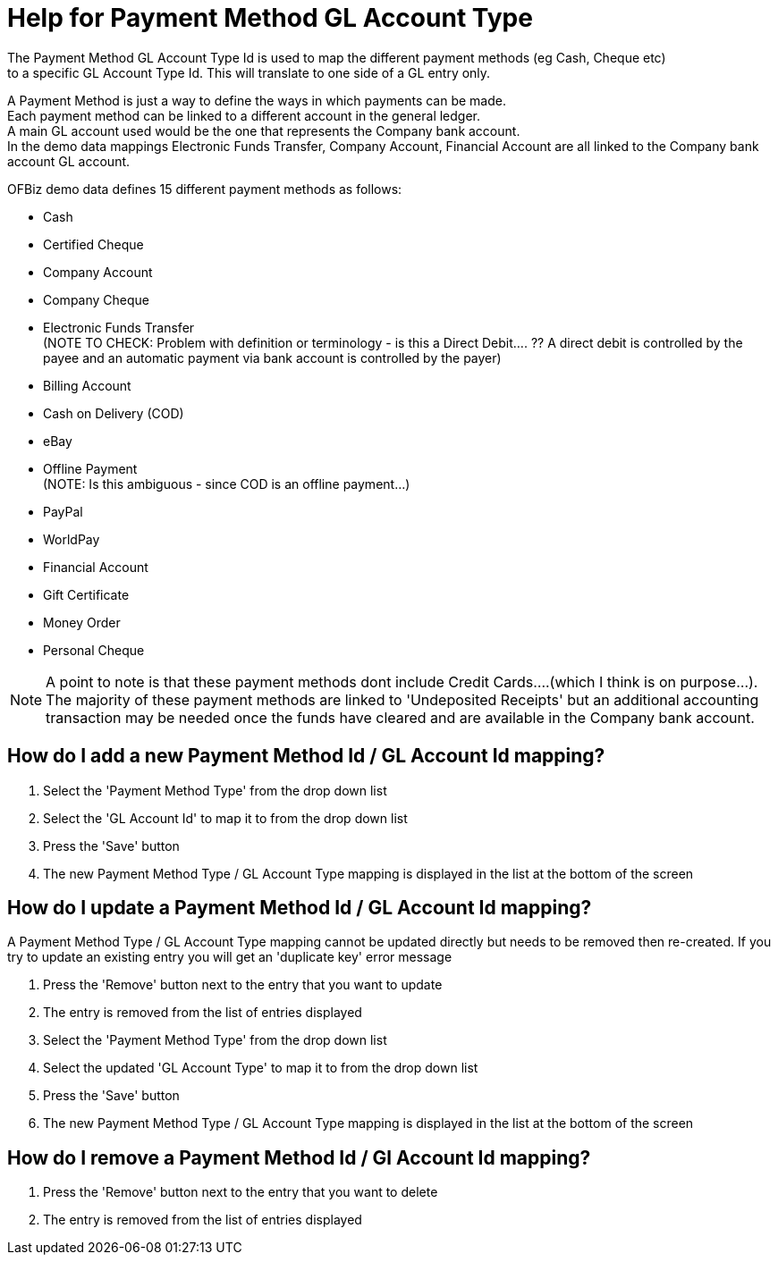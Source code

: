 ////
Licensed to the Apache Software Foundation (ASF) under one
or more contributor license agreements.  See the NOTICE file
distributed with this work for additional information
regarding copyright ownership.  The ASF licenses this file
to you under the Apache License, Version 2.0 (the
"License"); you may not use this file except in compliance
with the License.  You may obtain a copy of the License at

http://www.apache.org/licenses/LICENSE-2.0

Unless required by applicable law or agreed to in writing,
software distributed under the License is distributed on an
"AS IS" BASIS, WITHOUT WARRANTIES OR CONDITIONS OF ANY
KIND, either express or implied.  See the License for the
specific language governing permissions and limitations
under the License.
////

= Help for Payment Method GL Account Type
The Payment Method GL Account Type Id is used to map the different payment methods (eg Cash, Cheque etc)
 to a specific GL Account Type Id. This will translate to one side of a GL entry only.

A Payment Method is just a way to define the ways in which payments can be made. +
Each payment method can be linked to a different account in the general ledger. +
A main GL account used would be the one that represents the Company bank account. +
In the demo data mappings Electronic Funds Transfer, Company Account, Financial Account are all linked
 to the Company bank account GL account.

OFBiz demo data defines 15 different payment methods as follows:

* Cash
* Certified Cheque
* Company Account
* Company Cheque
* Electronic Funds Transfer +
   (NOTE TO CHECK: Problem with definition or terminology - is this a Direct Debit.... ??
    A direct debit is controlled by the payee and an automatic payment via bank account is controlled by the payer)
* Billing Account
* Cash on Delivery (COD)
* eBay
* Offline Payment +
   (NOTE: Is this ambiguous - since COD is an offline payment...)
* PayPal
* WorldPay
* Financial Account
* Gift Certificate
* Money Order
* Personal Cheque

NOTE: A point to note is that these payment methods dont include Credit Cards....(which I think is on purpose...).
      The majority of these payment methods are linked to 'Undeposited Receipts' but an additional accounting transaction
      may be needed once the funds have cleared and are available in the Company bank account.

== How do I add a new Payment Method Id / GL Account Id mapping?
. Select the 'Payment Method Type' from the drop down list
. Select the 'GL Account Id' to map it to from the drop down list
. Press the 'Save' button
. The new Payment Method Type / GL Account Type mapping is displayed in the list at the bottom of the screen

== How do I update a Payment Method Id / GL Account Id mapping?
A Payment Method Type / GL Account Type mapping cannot be updated directly but needs to be removed then re-created.
If you try to update an existing entry you will get an 'duplicate key' error message

. Press the 'Remove' button next to the entry that you want to update
. The entry is removed from the list of entries displayed
. Select the 'Payment Method Type' from the drop down list
. Select the updated 'GL Account Type' to map it to from the drop down list
. Press the 'Save' button
. The new Payment Method Type / GL Account Type mapping is displayed in the list at the bottom of the screen

== How do I remove a Payment Method Id / Gl Account Id mapping?
. Press the 'Remove' button next to the entry that you want to delete
. The entry is removed from the list of entries displayed
